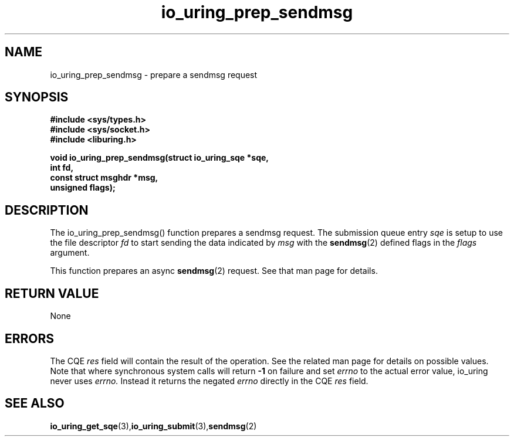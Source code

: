 .\" Copyright (C) 2022 Jens Axboe <axboe@kernel.dk>
.\"
.\" SPDX-License-Identifier: LGPL-2.0-or-later
.\"
.TH io_uring_prep_sendmsg 3 "March 12, 2022" "liburing-2.2" "liburing Manual"
.SH NAME
io_uring_prep_sendmsg  - prepare a sendmsg request
.fi
.SH SYNOPSIS
.nf
.BR "#include <sys/types.h>"
.BR "#include <sys/socket.h>"
.BR "#include <liburing.h>"
.PP
.BI "void io_uring_prep_sendmsg(struct io_uring_sqe *sqe,"
.BI "                           int fd,"
.BI "                           const struct msghdr *msg,"
.BI "                           unsigned flags);"
.PP
.SH DESCRIPTION
.PP
The io_uring_prep_sendmsg() function prepares a sendmsg request. The submission
queue entry
.I sqe
is setup to use the file descriptor
.I fd
to start sending the data indicated by
.I msg
with the
.BR sendmsg (2)
defined flags in the
.I flags
argument.

This function prepares an async
.BR sendmsg (2)
request. See that man page for details.

.SH RETURN VALUE
None
.SH ERRORS
The CQE
.I res
field will contain the result of the operation. See the related man page for
details on possible values. Note that where synchronous system calls will return
.B -1
on failure and set
.I errno
to the actual error value, io_uring never uses
.I errno.
Instead it returns the negated
.I errno
directly in the CQE
.I res
field.
.SH SEE ALSO
.BR io_uring_get_sqe (3), io_uring_submit (3), sendmsg (2)
